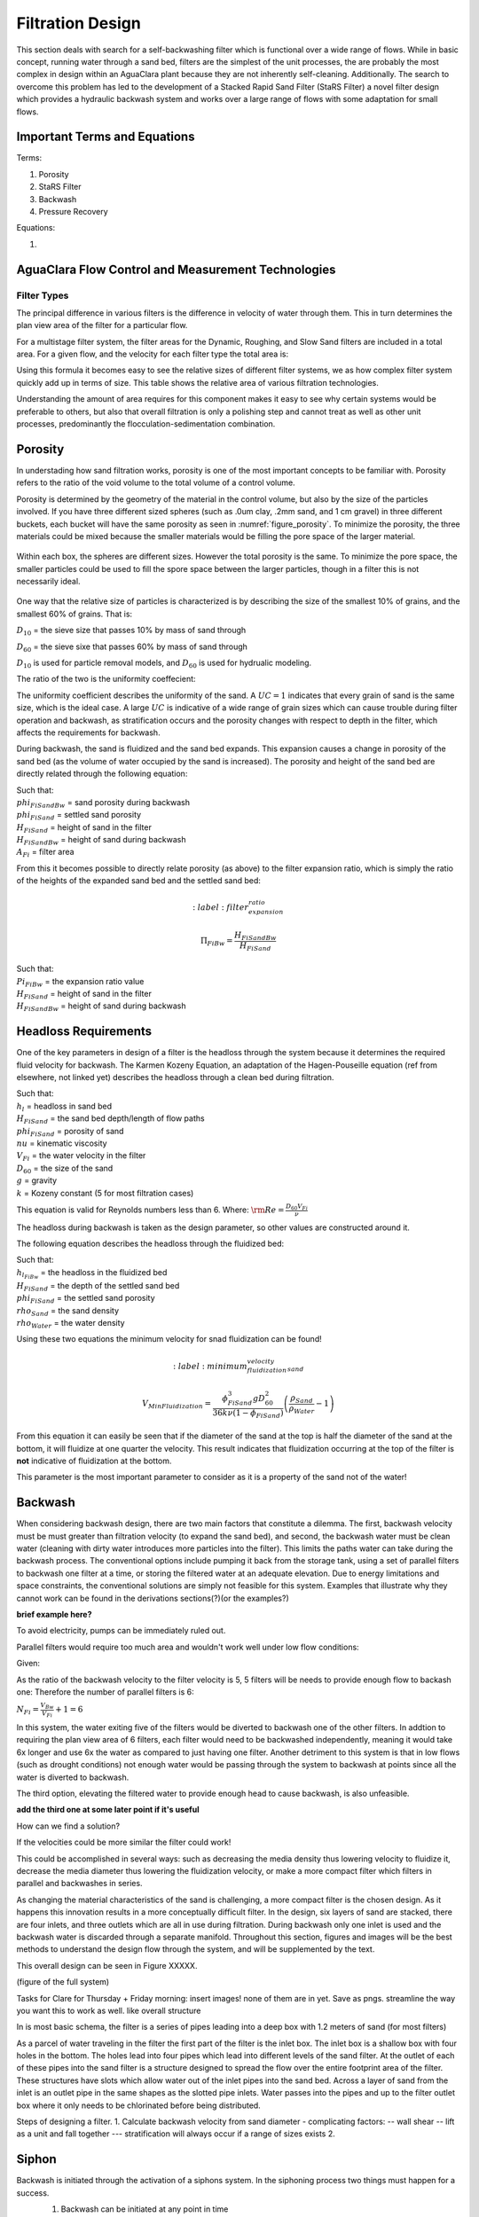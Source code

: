 .. _title_filtration:


*******************
Filtration Design
*******************

This section deals with search for a self-backwashing filter which is functional over a wide range of flows. While in basic concept, running water through a sand bed, filters are the simplest of the unit processes, the are probably the most complex in design within an AguaClara plant because they are not inherently self-cleaning. Additionally. The search to overcome this problem has led to the development of a Stacked Rapid Sand Filter (StaRS Filter) a novel filter design which provides a hydraulic backwash system and works over a large range of flows with some adaptation for small flows.


.. _heading_filtration_terms:

Important Terms and Equations
===============================
Terms:

1. Porosity
2. StaRS Filter
3. Backwash
4. Pressure Recovery


Equations:

1.

.. _heading_aguaclara_filtration_technologies:

AguaClara Flow Control and Measurement Technologies
=====================================================




.. _heading_filter_types:

=============
Filter Types
=============

The principal difference in various filters is the difference in velocity of water through them. This in turn determines the plan view area of the filter for a particular flow.

For a multistage filter system, the filter areas for the Dynamic, Roughing, and Slow Sand filters are included in a total area. For a given flow, and the velocity for each filter type the total area is:


.. math::
   :label: area_stuff

    A_{Total} = \frac{Q}{v_{Dynamic}} + \frac{Q}{v_{Rough}} + \frac{Q}{v_{Slow}}

Using this formula it becomes easy to see the relative sizes of different filter systems, we as how complex filter system quickly add up in terms of size. This table shows the relative area of various filtration technologies.


Understanding the amount of area requires for this component makes it easy to see why certain systems would be preferable to others, but also that overall filtration is only a polishing step and cannot treat as well as other unit processes, predominantly the flocculation-sedimentation combination.


.. _heading_porosity:

Porosity
===========

In understading how sand filtration works, porosity is one of the most important concepts to be familiar with. Porosity refers to the ratio of the void volume to the total volume of a control volume.

.. math::
   :label: porosity

    \phi_{FiSand} = \frac{\rlap{-} V_{voids}}{\rlap{-} V_{total}}


Porosity is determined by the geometry of the material in the control volume, but also by the size of the particles involved. If you have three different sized spheres (such as .0um clay, .2mm sand, and 1 cm gravel) in three different buckets, each bucket will have the same porosity as seen in :numref:`figure_porosity`. To minimize the porosity, the three materials could be mixed because the smaller materials would be filling the pore space of the larger material.

.. _figure_porosity:

.. figure:: Images/figure_porosity.png
    :align: center
    :alt: This figure illustrates how different sized materials have the same total bulk porosity

    Within each box, the spheres are different sizes. However the total porosity is the same. To minimize the pore space, the smaller particles could be used to fill the spore space between the larger particles, though in a filter this is not necessarily ideal.

One way that the relative size of particles is characterized is by describing the size of the smallest 10% of grains, and the smallest 60% of grains. That is:

:math:`D_{10}` = the sieve size that passes 10% by mass of sand through

:math:`D_{60}` = the sieve sixe that passes 60% by mass of sand through

:math:`D_{10}` is used for particle removal models, and :math:`D_{60}` is used for hydrualic modeling.

The ratio of the two is the uniformity coeffecient:

.. math::
   :label: uniformity_coefficient

    UC = \frac{D_{60}}{D_{10}}

The uniformity coefficient describes the uniformity of the sand. A :math:`UC = 1` indicates that every grain of sand is the same size, which is the ideal case. A large :math:`UC` is indicative of a wide range of grain sizes which can cause trouble during filter operation and backwash, as stratification occurs and the porosity changes with respect to depth in the filter, which affects the requirements for backwash.


During backwash, the sand is fluidized and the sand bed expands. This expansion causes a change in porosity of the sand bed (as the volume of water occupied by the sand is increased). The porosity and height of the sand bed are directly related through the following equation:

.. math::
   :label: backwash_porosity

    \phi_{FiSandBw} = \frac{\phi_{FiSand} H_{FiSand} A_{Fi} + \left( H_{FiSandBw} - H_{FiSand} \right) A_{Fi}}{H_{FiSandBw} A_{Fi}}

| Such that:
| :math:`phi_{FiSandBw}` = sand porosity during backwash
| :math:`phi_{FiSand}` = settled sand porosity
| :math:`H_{FiSand}` = height of sand in the filter
| :math:`H_{FiSandBw}` = height of sand during backwash
| :math:`A_{Fi}` = filter area

From this it becomes possible to directly relate porosity (as above) to the filter expansion ratio, which is simply the ratio of the heights of the expanded sand bed and the settled sand bed:

.. math::
   :label: filter_expansion_ratio

  \Pi_{FiBw} = \frac{H_{FiSandBw}}{H_{FiSand}}

| Such that:
| :math:`Pi_{FiBw}` = the expansion ratio value
| :math:`H_{FiSand}` = height of sand in the filter
| :math:`H_{FiSandBw}` = height of sand during backwash



.. _heading_headloss_requirements:

Headloss Requirements
======================
One of the key parameters in design of a filter is the headloss through the system because it determines the required fluid velocity for backwash. The Karmen Kozeny Equation, an adaptation of the Hagen-Pouseille equation (ref from elsewhere, not linked yet) describes the headloss through a clean bed during filtration.

.. math::
   :label: karmen_kozeny_clean_bed

    \frac{h_l}{H_{FiSand}} = 36 k \frac{\left( 1 - \phi_{FiSand} \right)^2}{\phi_{FiSand}^3} \frac{\nu V_{Fi}}{g D_{60}^2}

| Such that:
| :math:`h_l` = headloss in sand bed
| :math:`H_{FiSand}` = the sand bed depth/length of flow paths
| :math:`phi_{FiSand}` = porosity of sand
| :math:`nu` = kinematic viscosity
| :math:`V_{Fi}` = the water velocity in the filter
| :math:`D_{60}` = the size of the sand
| :math:`g` = gravity
| :math:`k` = Kozeny constant (5 for most filtration cases)

This equation is valid for Reynolds numbers less than 6. Where:
:math:`{\rm Re}  = \frac{D_{60} V_{Fi}}{\nu}`

The headloss during backwash is taken as the design parameter, so other values are constructed around it.

The following equation describes the headloss through the fluidized bed:

.. math::
   :label: headloss_fluidzed_bed

    \frac{h_{l_{FiBw}}}{H_{FiSand}} = \left( 1 - \phi_{FiSand} \right)\left( \frac{\rho_{Sand}}{\rho_{Water}} - 1 \right)

| Such that:
| :math:`h_{l_{FiBw}}` = the headloss in the fluidized bed
| :math:`H_{FiSand}` =  the depth of the settled sand bed
| :math:`phi_{FiSand}` = the settled sand porosity
| :math:`rho_{Sand}`  = the sand density
| :math:`rho_{Water}` = the water density

Using these two equations the minimum velocity for snad fluidization can be found!

.. math::

   :label: minimum_fluidization_velocity_sand

   V_{MinFluidization} = \frac{\phi_{FiSand}^3 g D_{60}^2}{36 k \nu \left( 1 - \phi_{FiSand} \right)} \left( \frac{\rho_{Sand}}{\rho_{Water}} - 1 \right)

From this equation it can easily be seen that if the diameter of the sand at the top is half the diameter of the sand at the bottom, it will fluidize at one quarter the velocity. This result indicates that fluidization occurring at the top of the filter is **not** indicative of fluidization at the bottom.

This parameter is the most important parameter to consider as it is a property of the sand not of the water!



.. _heading_backwash:

Backwash
===========

When considering backwash design, there are two main factors that constitute a dilemma. The first, backwash velocity must be must greater than filtration velocity (to expand the sand bed), and second, the backwash water must be clean water (cleaning with dirty water introduces more particles into the filter). This limits the paths water can take during the backwash process. The conventional options include pumping it back from the storage tank, using a set of parallel filters to backwash one filter at a time, or storing the filtered water at an adequate elevation. Due to energy limitations and space constraints, the conventional solutions are simply not feasible for this system. Examples that illustrate why they cannot work can be found in the derivations sections(?)(or the examples?)

**brief example here?**

To avoid electricity, pumps can be immediately ruled out.

Parallel filters would require too much area and wouldn't work well under low flow conditions:

Given:

.. math::
   :label: filter_base_conditions

    Q_{Plant} = 6 \, \frac{L}{s} \,\,\,\,\, V_{Fi} = 1.8 \, \frac{mm}{s} \,\,\,\,\, V_{Bw} = 9 \, \frac{mm}{s}

As the ratio of the backwash velocity to the filter velocity is 5, 5 filters will be needs to provide enough flow to backash one: Therefore the number of parallel filters is 6:

:math:`N_{Fi} = \frac{V_{Bw}}{V_{Fi}} + 1 = 6`

In this system, the water exiting five of the filters would be diverted to backwash one of the other filters. In addtion to requiring the plan view area of 6 filters, each filter would need to be backwashed independently, meaning it would take 6x longer and use 6x the water as compared to just having one filter. Another detriment to this system is that in low flows (such as drought conditions) not enough water would be passing through the system to backwash at points since all the water is diverted to backwash.

The third option, elevating the filtered water to provide enough head to cause backwash, is also unfeasible.

**add the third one at some later point if it's useful**

How can we find a solution?

If the velocities could be more similar the filter could work!

This could be accomplished in several ways: such as decreasing the media density thus lowering velocity to fluidize it, decrease the media diameter thus lowering the fluidization velocity, or make a more compact filter which filters in parallel and backwashes in series.

As changing the material characteristics of the sand is challenging, a more compact filter is the chosen design. As it happens this innovation results in a more conceptually difficult filter. In the design, six layers of sand are stacked, there are four inlets, and three outlets which are all in use during filtration. During backwash only one inlet is used and the backwash water is discarded through a separate manifold. Throughout this section, figures and images will be the best methods to understand the design flow through the system, and will be supplemented by the text.

This overall design can be seen in Figure XXXXX.

(figure of the full system)

Tasks for Clare for Thursday + Friday morning: insert images! none of them are in yet. Save as pngs. streamline the way you want this to work as well. like overall structure

In is most basic schema, the filter is a series of pipes leading into a deep box with 1.2 meters of sand (for most filters)

As a parcel of water traveling in the filter the first part of the filter is the inlet box. The inlet box is a shallow box with four holes in the bottom. The holes lead into four pipes which lead into different levels of the sand filter. At the outlet of each of these pipes into the sand filter is a structure designed to spread the flow over the entire footprint area of the filter. These structures have slots which allow water out of the inlet pipes into the sand bed. Across a layer of sand from the inlet is an outlet pipe in the same shapes as the slotted pipe inlets. Water passes into the pipes and up to the filter outlet box where it only needs to be chlorinated before being distributed.

Steps of designing a filter.
1. Calculate backwash velocity from sand diameter
- complicating factors:
-- wall shear
-- lift as a unit and fall together
--- stratification will always occur if a range of sizes exists
2.





















.. _siphon:

Siphon
========

Backwash is initiated through the activation of a siphons system. In the siphoning process two things must happen for a success.
  1. Backwash can be initiated at any point in time
  2. Backwash can be prevented with the siphon as well

  In under the siphon, the ideal gas law, **Add a ref**, is the most important equation to understand how siphoning works..




------------------------------------


Design from MathCad adapted for me
==================================

Overall Goals:
- Uniformity in the sand bed through appropriate headloss

.. note::
  Pressure recovery occurs when fluid velocity slows down. This happens in the filter at the end of a manifold pipe, ebcause the fluid must stop at the end. This stoppage causes the pressure to increase locally, which then, when the fluid passes into the outlet, increases the local velocity leading to non-uniform flow.


Constraints:

Filtration Constraints
- inlet manifolds need to have small piezometric head relative to clean sand bed
- trunk and branches are short manifolds (fL/d) (**friction factor, L, diam?**), therefore: piezometric head variability dominated by pressure recovery as given by :math:`\frac{V^2}{2g}` with the velocity as the initial velocity of the manifold
-- this is the limiting constraint for the velocity in the trunk and branches, which can be relaxed with added headloss in the slots
- limit the imbalance between inlets that carry water for two layers and inlets that carry water for one layer.
-- *perhaps top/bottom inlet should have half the number of slots*
-- current assumption: backwash branches will have half the slot areas
- if slots are used to generate head loss (to improve flow distribution) sand blocking, :math:`(1-\epsilon)` during filtration must be accounted for
- the slots are not blocked during backwash (excepy maybe at initiation)

Backwash Constraints:
- flow rate from each slot/hole must be close to average (within *20%*)
- as there is not head loss in fluidized bed, the manifold must be designed with the appropriate head loss for indpendent uniform flow distribution
- headloss through slots/holes will be 36x greater during backwash because of 6x increase in velocity
- to make flow more uniform:
-- decrease head loss + pressure recovery in manifold
-- increase head loss in slots
- slot head loss must not impede the filtration mode capacity
- this sets maximum headloss for each mode.
-- during filtration <10% clean bed head loss
-- during backwash <36x the filtration limits

  Additional concerns:
  - there are two manifold systems, the trunks into the branches and the branches into the slots. Thus pressure recovery must be small in both trunk and branches so that the slots can reconcile the changes in flow, because flow distribution is fairly uniform in short manifold systems when total port area is equal to or less than manifold area.

Sand Layer Thickness as Function of trunk diameters
====================================================

Flow Distribution constraint: ratio of pressure recovery to clean bed head loss
================================================================================

Number of filters
===================

Clean bed head loss
====================

Auxilliary box widths and plumbing
===================================

Number of manifold branches
==============================

Filter box dimensions and manifold inlet pipes
===============================================

Manifold slot/orifice design
===============================

Plumbing head losses
======================

Total Sand depth and backwash head loss
========================================

Path head loss calculations and flow distribution between layers
=================================================================

Siphon design
===============

Inlet channel and elevations
=============================

Elevations
===========

Inlet Weir Design
==================

Entrance and overflow box lengths (X-direction)
===============================================

Siphon Valve sizes
===================

Sand Removal Pipe
==================

Trunk Line purge valves
=========================

Main plant drain channel
=========================

Sand Volume
=============

Backwash Lagoon
=================
